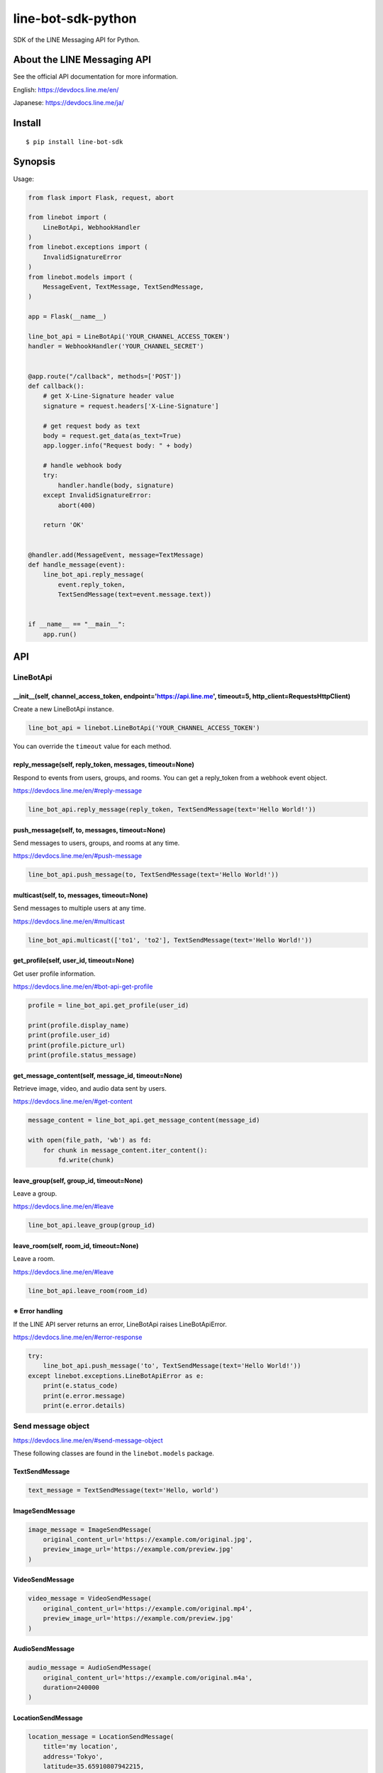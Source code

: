 line-bot-sdk-python
===================

|Build Status| |PyPI version| |Documentation Status|

SDK of the LINE Messaging API for Python.

About the LINE Messaging API
----------------------------

See the official API documentation for more information.

English: https://devdocs.line.me/en/

Japanese: https://devdocs.line.me/ja/

Install
-------

::

    $ pip install line-bot-sdk

Synopsis
--------

Usage:

.. code:: python

    from flask import Flask, request, abort

    from linebot import (
        LineBotApi, WebhookHandler
    )
    from linebot.exceptions import (
        InvalidSignatureError
    )
    from linebot.models import (
        MessageEvent, TextMessage, TextSendMessage,
    )

    app = Flask(__name__)

    line_bot_api = LineBotApi('YOUR_CHANNEL_ACCESS_TOKEN')
    handler = WebhookHandler('YOUR_CHANNEL_SECRET')


    @app.route("/callback", methods=['POST'])
    def callback():
        # get X-Line-Signature header value
        signature = request.headers['X-Line-Signature']

        # get request body as text
        body = request.get_data(as_text=True)
        app.logger.info("Request body: " + body)

        # handle webhook body
        try:
            handler.handle(body, signature)
        except InvalidSignatureError:
            abort(400)

        return 'OK'


    @handler.add(MessageEvent, message=TextMessage)
    def handle_message(event):
        line_bot_api.reply_message(
            event.reply_token,
            TextSendMessage(text=event.message.text))


    if __name__ == "__main__":
        app.run()

API
---

LineBotApi
~~~~~~~~~~

\_\_init\_\_(self, channel\_access\_token, endpoint='https://api.line.me', timeout=5, http\_client=RequestsHttpClient)
^^^^^^^^^^^^^^^^^^^^^^^^^^^^^^^^^^^^^^^^^^^^^^^^^^^^^^^^^^^^^^^^^^^^^^^^^^^^^^^^^^^^^^^^^^^^^^^^^^^^^^^^^^^^^^^^^^^^^^

Create a new LineBotApi instance.

.. code:: python

    line_bot_api = linebot.LineBotApi('YOUR_CHANNEL_ACCESS_TOKEN')

You can override the ``timeout`` value for each method.

reply\_message(self, reply\_token, messages, timeout=None)
^^^^^^^^^^^^^^^^^^^^^^^^^^^^^^^^^^^^^^^^^^^^^^^^^^^^^^^^^^

Respond to events from users, groups, and rooms. You can get a
reply\_token from a webhook event object.

https://devdocs.line.me/en/#reply-message

.. code:: python

    line_bot_api.reply_message(reply_token, TextSendMessage(text='Hello World!'))

push\_message(self, to, messages, timeout=None)
^^^^^^^^^^^^^^^^^^^^^^^^^^^^^^^^^^^^^^^^^^^^^^^

Send messages to users, groups, and rooms at any time.

https://devdocs.line.me/en/#push-message

.. code:: python

    line_bot_api.push_message(to, TextSendMessage(text='Hello World!'))

multicast(self, to, messages, timeout=None)
^^^^^^^^^^^^^^^^^^^^^^^^^^^^^^^^^^^^^^^^^^^

Send messages to multiple users at any time.

https://devdocs.line.me/en/#multicast

.. code:: python

    line_bot_api.multicast(['to1', 'to2'], TextSendMessage(text='Hello World!'))


get\_profile(self, user\_id, timeout=None)
^^^^^^^^^^^^^^^^^^^^^^^^^^^^^^^^^^^^^^^^^^

Get user profile information.

https://devdocs.line.me/en/#bot-api-get-profile

.. code:: python

    profile = line_bot_api.get_profile(user_id)

    print(profile.display_name)
    print(profile.user_id)
    print(profile.picture_url)
    print(profile.status_message)

get\_message\_content(self, message\_id, timeout=None)
^^^^^^^^^^^^^^^^^^^^^^^^^^^^^^^^^^^^^^^^^^^^^^^^^^^^^^

Retrieve image, video, and audio data sent by users.

https://devdocs.line.me/en/#get-content

.. code:: python

    message_content = line_bot_api.get_message_content(message_id)

    with open(file_path, 'wb') as fd:
        for chunk in message_content.iter_content():
            fd.write(chunk)

leave\_group(self, group\_id, timeout=None)
^^^^^^^^^^^^^^^^^^^^^^^^^^^^^^^^^^^^^^^^^^^

Leave a group.

https://devdocs.line.me/en/#leave

.. code:: python

    line_bot_api.leave_group(group_id)

leave\_room(self, room\_id, timeout=None)
^^^^^^^^^^^^^^^^^^^^^^^^^^^^^^^^^^^^^^^^^

Leave a room.

https://devdocs.line.me/en/#leave

.. code:: python

    line_bot_api.leave_room(room_id)

※ Error handling
^^^^^^^^^^^^^^^^

If the LINE API server returns an error, LineBotApi raises LineBotApiError.

https://devdocs.line.me/en/#error-response

.. code:: python

    try:
        line_bot_api.push_message('to', TextSendMessage(text='Hello World!'))
    except linebot.exceptions.LineBotApiError as e:
        print(e.status_code)
        print(e.error.message)
        print(e.error.details)

Send message object
~~~~~~~~~~~~~~~~~~~

https://devdocs.line.me/en/#send-message-object

These following classes are found in the ``linebot.models`` package.

TextSendMessage
^^^^^^^^^^^^^^^

.. code:: python

    text_message = TextSendMessage(text='Hello, world')

ImageSendMessage
^^^^^^^^^^^^^^^^

.. code:: python

    image_message = ImageSendMessage(
        original_content_url='https://example.com/original.jpg',
        preview_image_url='https://example.com/preview.jpg'
    )

VideoSendMessage
^^^^^^^^^^^^^^^^

.. code:: python

    video_message = VideoSendMessage(
        original_content_url='https://example.com/original.mp4',
        preview_image_url='https://example.com/preview.jpg'
    )

AudioSendMessage
^^^^^^^^^^^^^^^^

.. code:: python

    audio_message = AudioSendMessage(
        original_content_url='https://example.com/original.m4a',
        duration=240000
    )

LocationSendMessage
^^^^^^^^^^^^^^^^^^^

.. code:: python

    location_message = LocationSendMessage(
        title='my location',
        address='Tokyo',
        latitude=35.65910807942215,
        longitude=139.70372892916203
    )

StickerSendMessage
^^^^^^^^^^^^^^^^^^

.. code:: python

    sticker_message = StickerSendMessage(
        package_id='1',
        sticker_id='1'
    )

ImagemapSendMessage
^^^^^^^^^^^^^^^^^^^

.. code:: python

    imagemap_message = ImagemapSendMessage(
        base_url='https://example.com/base',
        alt_text='this is an imagemap',
        base_size=BaseSize(height=1040, width=1040),
        actions=[
            URIImagemapAction(
                link_uri='https://example.com/',
                area=ImagemapArea(
                    x=0, y=0, width=520, height=1040
                )
            ),
            MessageImagemapAction(
                text='hello',
                area=ImagemapArea(
                    x=520, y=0, width=520, height=1040
                )
            )
        ]
    )

TemplateSendMessage - ButtonsTemplate
^^^^^^^^^^^^^^^^^^^^^^^^^^^^^^^^^^^^^

.. code:: python

    buttons_template_message = TemplateSendMessage(
        alt_text='Buttons template',
        template=ButtonsTemplate(
            thumbnail_image_url='https://example.com/image.jpg',
            title='Menu',
            text='Please select',
            actions=[
                PostbackTemplateAction(
                    label='postback',
                    text='postback text',
                    data='action=buy&itemid=1'
                ),
                MessageTemplateAction(
                    label='message',
                    text='message text'
                ),
                URITemplateAction(
                    label='uri',
                    uri='http://example.com/'
                )
            ]
        )
    )

TemplateSendMessage - ConfirmTemplate
^^^^^^^^^^^^^^^^^^^^^^^^^^^^^^^^^^^^^

.. code:: python

    confirm_template_message = TemplateSendMessage(
        alt_text='Confirm template',
        template=ConfirmTemplate(
            text='Are you sure?',
            actions=[
                PostbackTemplateAction(
                    label='postback',
                    text='postback text',
                    data='action=buy&itemid=1'
                ),
                MessageTemplateAction(
                    label='message',
                    text='message text'
                )
            ]
        )
    )

TemplateSendMessage - CarouselTemplate
^^^^^^^^^^^^^^^^^^^^^^^^^^^^^^^^^^^^^^

.. code:: python

    carousel_template_message = TemplateSendMessage(
        alt_text='Carousel template',
        template=CarouselTemplate(
            columns=[
                CarouselColumn(
                    thumbnail_image_url='https://example.com/item1.jpg',
                    title='this is menu1',
                    text='description1',
                    actions=[
                        PostbackTemplateAction(
                            label='postback1',
                            text='postback text1',
                            data='action=buy&itemid=1'
                        ),
                        MessageTemplateAction(
                            label='message1',
                            text='message text1'
                        ),
                        URITemplateAction(
                            label='uri1',
                            uri='http://example.com/1'
                        )
                    ]
                ),
                CarouselColumn(
                    thumbnail_image_url='https://example.com/item2.jpg',
                    title='this is menu2',
                    text='description2',
                    actions=[
                        PostbackTemplateAction(
                            label='postback2',
                            text='postback text2',
                            data='action=buy&itemid=2'
                        ),
                        MessageTemplateAction(
                            label='message2',
                            text='message text2'
                        ),
                        URITemplateAction(
                            label='uri2',
                            uri='http://example.com/2'
                        )
                    ]
                )
            ]
        )
    )

Webhook
-------

WebhookParser
~~~~~~~~~~~~~

※ You can use WebhookParser or WebhookHandler

\_\_init\_\_(self, channel\_secret)
^^^^^^^^^^^^^^^^^^^^^^^^^^^^^^^^^^^

.. code:: python

    parser = linebot.WebhookParser('YOUR_CHANNEL_SECRET')

parse(self, body, signature)
^^^^^^^^^^^^^^^^^^^^^^^^^^^^

Parses the webhook body and builds an event object list. If the signature does NOT
match, InvalidSignatureError is raised.

.. code:: python

    events = parser.parse(body, signature)

    for event in events:
        # Do something

WebhookHandler
~~~~~~~~~~~~~~

※ You can use WebhookParser or WebhookHandler

\_\_init\_\_(self, channel\_secret)
^^^^^^^^^^^^^^^^^^^^^^^^^^^^^^^^^^^

.. code:: python

    handler = linebot.WebhookHandler('YOUR_CHANNEL_SECRET')

handle(self, body, signature)
^^^^^^^^^^^^^^^^^^^^^^^^^^^^^

Handles webhooks. If the signature does NOT match,
InvalidSignatureError is raised.

.. code:: python

    handler.handle(body, signature)

Add handler method
^^^^^^^^^^^^^^^^^^

You can add a handler method by using the ``add`` decorator.

``add(self, event, message=None)``

.. code:: python

    @handler.add(MessageEvent, message=TextMessage)
    def handle_message(event):
        line_bot_api.reply_message(
            event.reply_token,
            TextSendMessage(text=event.message.text))

When the event is an instance of MessageEvent and event.message is an instance of
TextMessage, this handler method is called.

Set default handler method
^^^^^^^^^^^^^^^^^^^^^^^^^^

You can set the default handler method by using the ``default`` decorator.

``default(self)``

.. code:: python

    @handler.default()
    def default(event):
        print(event)

If there is no handler for an event, this default handler method is called.

Webhook event object
~~~~~~~~~~~~~~~~~~~~

https://devdocs.line.me/en/#webhooks

The following classes are found in the ``linebot.models`` package.

Event
^^^^^

- MessageEvent
    - type
    - timestamp
    - source: `Source <#source>`__
    - reply\_token
    - message: `Message <#message>`__
- FollowEvent
    - type
    - timestamp
    - source: `Source <#source>`__
    - reply\_token
- UnfollowEvent
    - type
    - timestamp
    - source: `Source <#source>`__
- JoinEvent
    - type
    - timestamp
    - source: `Source <#source>`__
    - reply\_token
- LeaveEvent
    - type
    - timestamp
    - source: `Source <#source>`__
- PostbackEvent
    - type
    - timestamp
    - source: `Source <#source>`__
    - reply\_token
    - postback: Postback
        - data
- BeaconEvent
    - type
    - timestamp
    - source: `Source <#source>`__
    - reply\_token
    - beacon: Beacon
        - type
        - hwid

Source
^^^^^^

- SourceUser
    - type
    - user\_id
- SourceGroup
    - type
    - group\_id
- SourceRoom
    - type
    - room\_id

Message
^^^^^^^

- TextMessage
    - type
    - id
    - text
- ImageMessage
    - type
    - id
- VideoMessage
    - type
    - id
- AudioMessage
    - type
    - id
- LocationMessage
    - type
    - id
    - title
    - address
    - latitude
    - longitude
- StickerMessage
    - type
    - id
    - package\_id
    - sticker\_id

Hints
-----

Examples
~~~~~~~~

`simple-server-echo <https://github.com/line/line-bot-sdk-python/tree/master/examples/simple-server-echo>`__
^^^^^^^^^^^^^^^^^^^^^^^^^^^^^^^^^^^^^^^^^^^^^^^^^^^^^^^^^^^^^^^^^^^^^^^^^^^^^^^^^^^^^^^^^^^^^^^^^^^^^^^^^^^^

Sample echo-bot using
`wsgiref.simple\_server <https://docs.python.org/3/library/wsgiref.html>`__

`flask-echo <https://github.com/line/line-bot-sdk-python/tree/master/examples/flask-echo>`__
^^^^^^^^^^^^^^^^^^^^^^^^^^^^^^^^^^^^^^^^^^^^^^^^^^^^^^^^^^^^^^^^^^^^^^^^^^^^^^^^^^^^^^^^^^^^

Sample echo-bot using `Flask <http://flask.pocoo.org/>`__

`flask-kitchensink <https://github.com/line/line-bot-sdk-python/tree/master/examples/flask-kitchensink>`__
^^^^^^^^^^^^^^^^^^^^^^^^^^^^^^^^^^^^^^^^^^^^^^^^^^^^^^^^^^^^^^^^^^^^^^^^^^^^^^^^^^^^^^^^^^^^^^^^^^^^^^^^^^

Sample bot using `Flask <http://flask.pocoo.org/>`__

API documentation
-----------------

::

    $ cd docs
    $ make html
    $ open build/html/index.html

OR |Documentation Status|

Requirements
------------

-  Python >= 2.7 or >= 3.3

For SDK developers
------------------

First install for development.

::

    $ pip install -r requirements-dev.txt

Run tests
~~~~~~~~~

Test by using tox. We test against the following versions.

-  2.7
-  3.3
-  3.4
-  3.5

To run all tests and to run ``flake8`` against all versions, use:

::

    tox

To run all tests against version 2.7, use:

::

    $ tox -e py27

To run a test against version 2.7 and against a specific file, use:

::

    $ tox -e py27 -- tests/test_webhook.py

And more... TBD

.. |Build Status| image:: https://travis-ci.org/line/line-bot-sdk-python.svg?branch=master
   :target: https://travis-ci.org/line/line-bot-sdk-python
.. |PyPI version| image:: https://badge.fury.io/py/line-bot-sdk.svg
   :target: https://badge.fury.io/py/line-bot-sdk
.. |Documentation Status| image:: https://readthedocs.org/projects/line-bot-sdk-python/badge/?version=latest
   :target: http://line-bot-sdk-python.readthedocs.io/en/latest/?badge=latest


